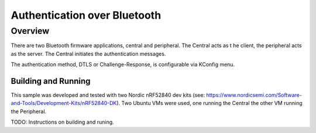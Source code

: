 .. _auth_bluetooth-sample:

Authentication over Bluetooth
#############################

Overview
********

There are two Bluetooth firmware applications, central and peripheral.  The Central acts as t
he client, the peripheral acts as the server.  The Central initiates the authentication
messages.

The authentication method, DTLS or Challenge-Response, is configurable via KConfig menu.

Building and Running
--------------------
This sample was developed and tested with two Nordic nRF52840 dev
kits (see: https://www.nordicsemi.com/Software-and-Tools/Development-Kits/nRF52840-DK).  Two Ubuntu
VMs were used, one running the Central the other VM running the Peripheral.

TODO: Instructions on building and runing.

